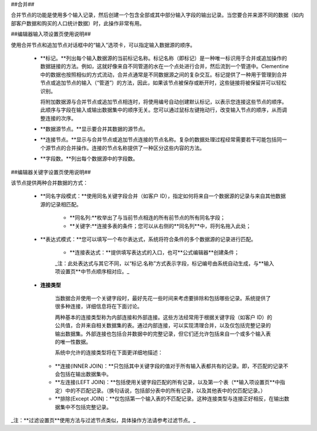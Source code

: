 ﻿##合并##

合并节点的功能是使用多个输入记录，然后创建一个包含全部或其中部分输入字段的输出记录。当您要合并来源不同的数据（如内部客户数据和购买的人口统计数据）时，此操作非常有用。

##编辑器输入项设置页使用说明##

使用合并节点和追加节点对话框中的“输入”选项卡，可以指定输入数据源的顺序。

 * **标记。**列出每个输入数据源的当前标记名称。标记名称（即标记）是一种唯一标识用于合并或追加操作的数据链接的方法。例如，这就好像来自不同管道的水在一个点处进行合并，然后流到一个管道中。Clementine 中的数据也按照相似的方式流动，合并点通常是不同数据源之间的复杂交互。标记提供了一种用于管理到合并节点或追加节点的输入（“管道”）的方法，因此，如果该节点被保存或断开时，这些链接将被保留并可以轻松识别。 

   将附加数据源与合并节点或追加节点相连时，将使用编号自动创建默认标记，以表示您连接这些节点的顺序。此顺序与字段在输入或输出数据集中的顺序无关。您可以通过鼠标左键拖动行，改变输入节点的顺序，从而调整连接的次序。

 * **数据源节点。**显示要合并其数据的源节点。

 * **连接节点。**显示与合并节点或追加节点连接的节点名称。复杂的数据处理过程经常需要若干可能包括同一个源节点的合并操作。连接的节点名称提供了一种区分这些内容的方法。 

 * **字段数。**列出每个数据源中的字段数。


##编辑器关键字设置页使用说明##

该节点提供两种合并数据的方式：

 * **同名字段模式：**使用同名关键字段合并（如客户 ID），指定如何将来自一个数据源的记录与来自其他数据源的记录相匹配。
    
    * **同名列:**枚举出了与当前节点相连的所有前节点的所有同名字段；

    * **关键字:**连接多表的条件；您可以从右侧的**同名列**中，将列名拖入此处；

 * **表达式模式：**您可以填写一个布尔表达式，系统将符合条件的多个数据源的记录进行匹配。

    * **连接表达式：**提供填写表达式的入口，也可**公式编辑器**创建条件；

    _注：此处表达式与其它不同，以“标记.名称”方式表示字段，标记编号由系统自动生成，与**输入项设置页**中节点顺序相对应。_

 * **连接类型**
 
    当数据合并使用一个关键字段时，最好先花一些时间来考虑要排除和包括哪些记录。系统提供了很多种连接，详细信息将在下面讨论。

    两种基本的连接类型称为内部连接和外部连接。这些方法经常用于根据关键字段（如客户 ID）的公共值，合并来自相关数据集的表。通过内部连接，可以实现清理合并，以及仅包括完整记录的输出数据集。外部连接也包括合并数据中的完整记录，但它们还允许包括来自一个或多个输入表的唯一性数据。 

    系统中允许的连接类型将在下面更详细地描述：

   * **连接(INNER JOIN)：**只包括其中关键字段的值对于所有输入表都共有的记录。即，不匹配的记录不会包括在输出数据集中。

   * **左连接(LEFT JOIN)：**包括使用关键字段匹配的所有记录，以及第一个表（**输入项设置页**中指定）中的不匹配记录。（换句话说，包括部分表中的所有记录，以及其他表中的仅匹配记录。） 

   * **排除(Except JOIN)：**仅包括第一个输入表的不匹配记录。这种连接类型与连接正好相反，在输出数据集中不包括完整记录。


_注：**过滤设置页**使用方法与过滤节点类似，具体操作方法请参考过滤节点。_ 